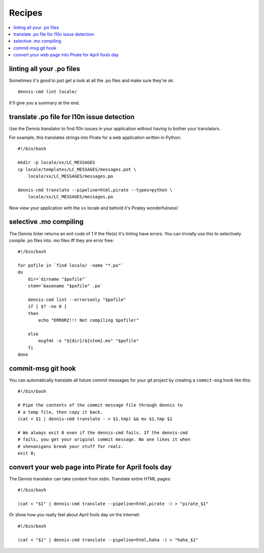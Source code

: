 =======
Recipes
=======

.. contents::
   :local:


linting all your .po files
==========================

Sometimes it's good to just get a look at all the .po files and make
sure they're ok::

    dennis-cmd lint locale/


It'll give you a summary at the end.


translate .po file for l10n issue detection
===========================================

Use the Dennis translator to find l10n issues in your application
without having to bother your translators.

For example, this translates strings into Pirate for a web application
written in Python::

    #!/bin/bash

    mkdir -p locale/xx/LC_MESSAGES
    cp locale/templates/LC_MESSAGES/messages.pot \
        locale/xx/LC_MESSAGES/messages.po

    dennis-cmd translate --pipeline=html,pirate --types=python \
        locale/xx/LC_MESSAGES/messages.po


Now view your application with the ``xx`` locale and behold it's
Piratey wonderfulness!


selective .mo compiling
=======================

The Dennis linter returns an exit code of 1 if the file(s) it's
linting have errors. You can trivially use this to selectively compile
.po files into .mo files iff they are error free::

    #!/bin/bash

    for pofile in `find locale/ -name "*.po"`
    do
        dir=`dirname "$pofile"`
        stem=`basename "$pofile" .po`

        dennis-cmd lint --errorsonly "$pofile"
        if [ $? -ne 0 ]
        then
            echo "ERRORZ!!! Not compiling $pofile!"

        else
            msgfmt -o "${dir}/${stem}.mo" "$pofile"
        fi
    done


commit-msg git hook
===================

You can automatically translate all future commit messages for your
git project by creating a ``commit-msg`` hook like this::

    #!/bin/bash

    # Pipe the contents of the commit message file through dennis to
    # a temp file, then copy it back.
    (cat < $1 | dennis-cmd translate - > $1.tmp) && mv $1.tmp $1

    # We always exit 0 even if the dennis-cmd fails. If the dennis-cmd
    # fails, you get your original commit message. No one likes it when
    # shenanigans break your stuff for realz.
    exit 0;


convert your web page into Pirate for April fools day
=====================================================

The Dennis translator can take content from stdin. Translate entire
HTML pages::

    #!/bin/bash

    (cat < "$1" | dennis-cmd translate --pipeline=html,pirate -) > "pirate_$1"


Or show how you really feel about April fools day on the Internet::

    #!/bin/bash

    (cat < "$1" | dennis-cmd translate --pipeline=html,haha -) > "haha_$1"
